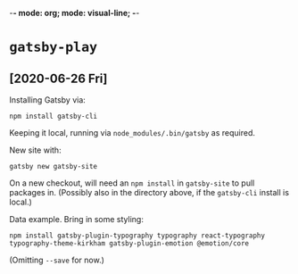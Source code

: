 -*- mode: org; mode: visual-line; -*-
#+STARTUP: indent

* =gatsby-play=
** [2020-06-26 Fri]

Installing Gatsby via:

#+BEGIN_SRC shell-script
  npm install gatsby-cli
#+END_SRC

Keeping it local, running via =node_modules/.bin/gatsby= as required.

New site with:

#+BEGIN_SRC shell-script
  gatsby new gatsby-site
#+END_SRC

On a new checkout, will need an =npm install= in =gatsby-site= to pull packages in. (Possibly also in the directory above, if the =gatsby-cli= install is local.)

Data example. Bring in some styling:

#+BEGIN_SRC shell-script
  npm install gatsby-plugin-typography typography react-typography typography-theme-kirkham gatsby-plugin-emotion @emotion/core
#+END_SRC

(Omitting =--save= for now.)
